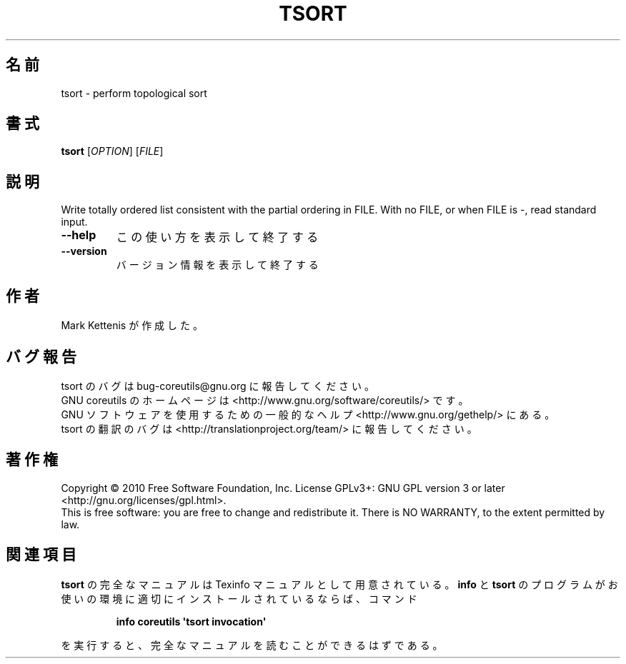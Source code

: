 .\" DO NOT MODIFY THIS FILE!  It was generated by help2man 1.35.
.\"*******************************************************************
.\"
.\" This file was generated with po4a. Translate the source file.
.\"
.\"*******************************************************************
.TH TSORT 1 "April 2010" "GNU coreutils 8.5" ユーザーコマンド
.SH 名前
tsort \- perform topological sort
.SH 書式
\fBtsort\fP [\fIOPTION\fP] [\fIFILE\fP]
.SH 説明
.\" Add any additional description here
.PP
Write totally ordered list consistent with the partial ordering in FILE.
With no FILE, or when FILE is \-, read standard input.
.TP 
\fB\-\-help\fP
この使い方を表示して終了する
.TP 
\fB\-\-version\fP
バージョン情報を表示して終了する
.SH 作者
Mark Kettenis が作成した。
.SH バグ報告
tsort のバグは bug\-coreutils@gnu.org に報告してください。
.br
GNU coreutils のホームページは <http://www.gnu.org/software/coreutils/> です。
.br
GNU ソフトウェアを使用するための一般的なヘルプ <http://www.gnu.org/gethelp/> にある。
.br
tsort の翻訳のバグは <http://translationproject.org/team/> に報告してください。
.SH 著作権
Copyright \(co 2010 Free Software Foundation, Inc.  License GPLv3+: GNU GPL
version 3 or later <http://gnu.org/licenses/gpl.html>.
.br
This is free software: you are free to change and redistribute it.  There is
NO WARRANTY, to the extent permitted by law.
.SH 関連項目
\fBtsort\fP の完全なマニュアルは Texinfo マニュアルとして用意されている。
\fBinfo\fP と \fBtsort\fP のプログラムがお使いの環境に適切にインストールされているならば、
コマンド
.IP
\fBinfo coreutils \(aqtsort invocation\(aq\fP
.PP
を実行すると、完全なマニュアルを読むことができるはずである。
